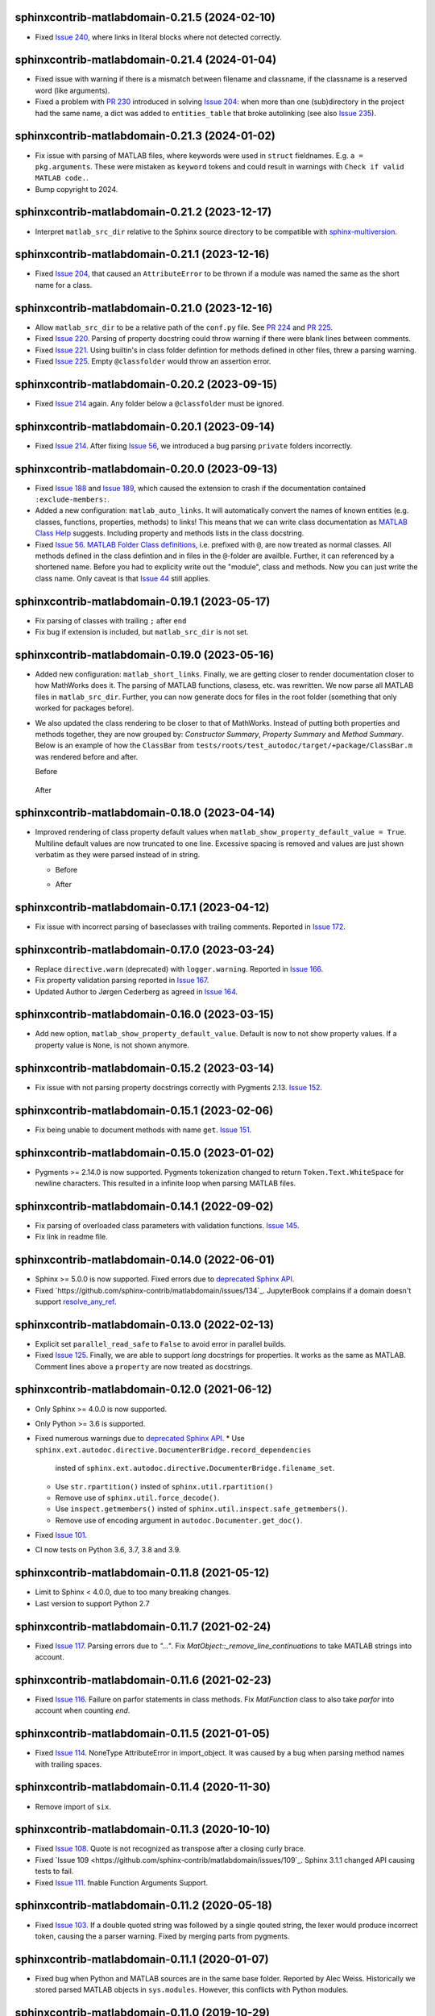 sphinxcontrib-matlabdomain-0.21.5 (2024-02-10)
==============================================

* Fixed `Issue 240`_, where links in literal blocks where not detected
  correctly.

.. _Issue 240: https://github.com/sphinx-contrib/matlabdomain/issues/240


sphinxcontrib-matlabdomain-0.21.4 (2024-01-04)
==============================================

* Fixed issue with warning if there is a mismatch between filename and
  classname, if the classname is a reserved word (like arguments).
* Fixed a problem with `PR 230`_ introduced in solving `Issue 204`_: when more
  than one (sub)directory in the project had the same name, a dict was added to
  ``entities_table`` that broke autolinking (see also `Issue 235`_).

.. _PR 230: https://github.com/sphinx-contrib/matlabdomain/pull/230
.. _Issue 235: https://github.com/sphinx-contrib/matlabdomain/issues/235


sphinxcontrib-matlabdomain-0.21.3 (2024-01-02)
==============================================

* Fix issue with parsing of MATLAB files, where keywords were used in ``struct``
  fieldnames. E.g. ``a = pkg.arguments``. These were mistaken as ``keyword``
  tokens and could result in warnings with ``Check if valid MATLAB code.``.
* Bump copyright to 2024.


sphinxcontrib-matlabdomain-0.21.2 (2023-12-17)
==============================================

* Interpret ``matlab_src_dir`` relative to the Sphinx source directory to be
  compatible with `sphinx-multiversion`_.

.. _sphinx-multiversion: https://pypi.org/project/sphinx-multiversion/


sphinxcontrib-matlabdomain-0.21.1 (2023-12-16)
==============================================

* Fixed `Issue 204`_, that caused an ``AttributeError`` to be thrown if a module
  was named the same as the short name for a class.

.. _Issue 204: https://github.com/sphinx-contrib/matlabdomain/issues/204


sphinxcontrib-matlabdomain-0.21.0 (2023-12-16)
==============================================

* Allow ``matlab_src_dir`` to be a relative path of the ``conf.py`` file. See
  `PR 224`_ and `PR 225`_.
* Fixed `Issue 220`_. Parsing of property docstring could throw warning if there
  were blank lines between comments.
* Fixed `Issue 221`_. Using builtin's in class folder defintion for methods
  defined in other files, threw a parsing warning.
* Fixed `Issue 225`_. Empty ``@classfolder`` would throw an assertion error.

.. _Issue 220: https://github.com/sphinx-contrib/matlabdomain/issues/220
.. _Issue 221: https://github.com/sphinx-contrib/matlabdomain/issues/221
.. _Issue 225: https://github.com/sphinx-contrib/matlabdomain/issues/225
.. _PR 224: https://github.com/sphinx-contrib/matlabdomain/pull/224
.. _PR 225: https://github.com/sphinx-contrib/matlabdomain/pull/225


sphinxcontrib-matlabdomain-0.20.2 (2023-09-15)
==============================================

* Fixed `Issue 214`_ again. Any folder below a ``@classfolder`` must be ignored.


sphinxcontrib-matlabdomain-0.20.1 (2023-09-14)
==============================================

* Fixed `Issue 214`_. After fixing `Issue 56`_, we introduced a bug parsing
  ``private`` folders incorrectly.

.. _Issue 214: https://github.com/sphinx-contrib/matlabdomain/issues/214


sphinxcontrib-matlabdomain-0.20.0 (2023-09-13)
==============================================

* Fixed `Issue 188`_ and `Issue 189`_, which caused the extension to crash if
  the documentation contained ``:exclude-members:``.
* Added a new configuration: ``matlab_auto_links``. It will automatically
  convert the names of known entities (e.g. classes, functions, properties,
  methods) to links! This means that we can write class documentation as `MATLAB
  Class Help`_ suggests. Including property and methods lists in the class
  docstring.
* Fixed `Issue 56`_. `MATLAB Folder Class definitions`_, i.e. prefixed with
  ``@``, are now treated as normal classes. All methods defined in the class
  defintion and in files in the ``@``-folder are availble. Further, it can
  referenced by a shortened name. Before you had to explicity write out the
  "module", class and methods. Now you can just write the class name. Only
  caveat is that `Issue 44`_ still applies.

.. _Issue 44: https://github.com/sphinx-contrib/matlabdomain/issues/44
.. _Issue 56: https://github.com/sphinx-contrib/matlabdomain/issues/56
.. _Issue 188: https://github.com/sphinx-contrib/matlabdomain/issues/188
.. _Issue 189: https://github.com/sphinx-contrib/matlabdomain/issues/189
.. _MATLAB Class Help:  https://mathworks.com/help/matlab/matlab_prog/create-help-for-classes.html
.. _MATLAB Folder Class definitions: https://mathworks.com/help/matlab/matlab_oop/organizing-classes-in-folders.html


sphinxcontrib-matlabdomain-0.19.1 (2023-05-17)
==============================================

* Fix parsing of classes with trailing ``;`` after ``end``
* Fix bug if extension is included, but ``matlab_src_dir`` is not set.


sphinxcontrib-matlabdomain-0.19.0 (2023-05-16)
==============================================

* Added new configuration: ``matlab_short_links``. Finally, we are getting
  closer to render documentation closer to how MathWorks does it. The parsing of
  MATLAB functions, clasess, etc. was rewritten. We now parse all MATLAB files
  in ``matlab_src_dir``. Further, you can now generate docs for files in the
  root folder (something that only worked for packages before).
* We also updated the class rendering to be closer to that of MathWorks. Instead
  of putting both properties and methods together, they are now grouped by:
  *Constructor Summary*, *Property Summary* and *Method Summary*. Below is an
  example of how the ``ClassBar`` from
  ``tests/roots/test_autodoc/target/+package/ClassBar.m`` was rendered before
  and after.

  Before

    .. image:: docs/render_classes_0.18.0.png
      :alt: Rendering of default ``ClassBar.m`` in 0.18.0

  After

    .. image:: docs/render_classes_0.19.0.png
      :alt: Rendering of default ``ClassBar.m`` in 0.19.0


sphinxcontrib-matlabdomain-0.18.0 (2023-04-14)
==============================================

* Improved rendering of class property default values when
  ``matlab_show_property_default_value = True``. Multiline default values are
  now truncated to one line. Excessive spacing is removed and values are just
  shown verbatim as they were parsed instead of in string.

  * Before

    .. image:: docs/render_default_values_0.17.1.png
      :alt: Rendering default property values in 0.17.1

  * After

    .. image:: docs/render_default_values_0.18.0.png
      :alt: Rendering default property values in 0.18.0


sphinxcontrib-matlabdomain-0.17.1 (2023-04-12)
==============================================

* Fix issue with incorrect parsing of baseclasses with trailing comments.
  Reported in `Issue 172 <https://github.com/sphinx-contrib/matlabdomain/issues/172>`_.


sphinxcontrib-matlabdomain-0.17.0 (2023-03-24)
==============================================

* Replace ``directive.warn`` (deprecated) with ``logger.warning``. Reported in
  `Issue 166 <https://github.com/sphinx-contrib/matlabdomain/issues/166>`_.
* Fix property validation parsing reported in
  `Issue 167 <https://github.com/sphinx-contrib/matlabdomain/issues/167>`_.
* Updated Author to Jørgen Cederberg as agreed in
  `Issue 164 <https://github.com/sphinx-contrib/matlabdomain/issues/164>`_.


sphinxcontrib-matlabdomain-0.16.0 (2023-03-15)
==============================================

* Add new option, ``matlab_show_property_default_value``. Default is now to not
  show property values. If a property value is ``None``, is not shown anymore.


sphinxcontrib-matlabdomain-0.15.2 (2023-03-14)
==============================================

* Fix issue with not parsing property docstrings correctly with Pygments 2.13.
  `Issue 152 <https://github.com/sphinx-contrib/matlabdomain/issues/152>`_.


sphinxcontrib-matlabdomain-0.15.1 (2023-02-06)
==============================================

* Fix being unable to document methods with name ``get``.
  `Issue 151 <https://github.com/sphinx-contrib/matlabdomain/issues/151>`_.


sphinxcontrib-matlabdomain-0.15.0 (2023-01-02)
==============================================

* Pygments >= 2.14.0 is now supported. Pygments tokenization changed to return
  ``Token.Text.WhiteSpace`` for newline characters. This resulted in a infinite
  loop when parsing MATLAB files.


sphinxcontrib-matlabdomain-0.14.1 (2022-09-02)
==============================================

* Fix parsing of overloaded class parameters with validation functions.
  `Issue 145 <https://github.com/sphinx-contrib/matlabdomain/issues/145>`_.
* Fix link in readme file.


sphinxcontrib-matlabdomain-0.14.0 (2022-06-01)
==============================================

* Sphinx >= 5.0.0 is now supported. Fixed errors due to `deprecated Sphinx API`_.
* Fixed `https://github.com/sphinx-contrib/matlabdomain/issues/134`_.
  JupyterBook complains if a domain doesn't support resolve_any_ref_.

.. _`resolve_any_ref`: https://www.sphinx-doc.org/en/master/extdev/domainapi.html?highlight=resolve_any_xref#sphinx.domains.Domain.resolve_any_xref


sphinxcontrib-matlabdomain-0.13.0 (2022-02-13)
==============================================

* Explicit set ``parallel_read_safe`` to ``False`` to avoid error in parallel
  builds.
* Fixed `Issue 125 <https://github.com/sphinx-contrib/matlabdomain/issues/125>`_.
  Finally, we are able to support *long* docstrings for properties. It works as
  the same as MATLAB. Comment lines above a ``property`` are now treated as
  docstrings.


sphinxcontrib-matlabdomain-0.12.0 (2021-06-12)
==============================================

* Only Sphinx >= 4.0.0 is now supported.
* Only Python >= 3.6 is supported.
* Fixed numerous warnings due to `deprecated Sphinx API`_.
  * Use ``sphinx.ext.autodoc.directive.DocumenterBridge.record_dependencies``
    insted of ``sphinx.ext.autodoc.directive.DocumenterBridge.filename_set``.
  * Use ``str.rpartition()`` insted of ``sphinx.util.rpartition()``
  * Remove use of ``sphinx.util.force_decode()``.
  * Use ``inspect.getmembers()`` insted of
    ``sphinx.util.inspect.safe_getmembers()``.
  * Remove use of encoding argument in ``autodoc.Documenter.get_doc()``.
* Fixed `Issue 101 <https://github.com/sphinx-contrib/matlabdomain/issues/101>`_.
* CI now tests on Python 3.6, 3.7, 3.8 and 3.9.


sphinxcontrib-matlabdomain-0.11.8 (2021-05-12)
==============================================

*  Limit to Sphinx < 4.0.0, due to too many breaking changes.
*  Last version to support Python 2.7


sphinxcontrib-matlabdomain-0.11.7 (2021-02-24)
==============================================

* Fixed `Issue 117 <https://github.com/sphinx-contrib/matlabdomain/issues/117>`_.
  Parsing errors due to `"..."`.  Fix `MatObject::_remove_line_continuations`
  to take MATLAB strings into account.


sphinxcontrib-matlabdomain-0.11.6 (2021-02-23)
==============================================

* Fixed `Issue 116 <https://github.com/sphinx-contrib/matlabdomain/issues/116>`_.
  Failure on parfor statements in class methods. Fix `MatFunction` class to
  also take `parfor` into account when counting `end`.


sphinxcontrib-matlabdomain-0.11.5 (2021-01-05)
==============================================

* Fixed `Issue 114 <https://github.com/sphinx-contrib/matlabdomain/issues/114>`_.
  NoneType AttributeError in import_object. It was caused by a bug when parsing
  method names with trailing spaces.


sphinxcontrib-matlabdomain-0.11.4 (2020-11-30)
==============================================

* Remove import of ``six``.


sphinxcontrib-matlabdomain-0.11.3 (2020-10-10)
==============================================

* Fixed `Issue 108 <https://github.com/sphinx-contrib/matlabdomain/issues/108>`_.
  Quote is not recognized as transpose after a closing curly brace.

* Fixed `Issue 109 <https://github.com/sphinx-contrib/matlabdomain/issues/109`_.
  Sphinx 3.1.1 changed API causing tests to fail.

* Fixed `Issue 111 <https://github.com/sphinx-contrib/matlabdomain/issues/111>`_.
  fnable Function Arguments Support.



sphinxcontrib-matlabdomain-0.11.2 (2020-05-18)
==============================================

* Fixed `Issue 103 <https://github.com/sphinx-contrib/matlabdomain/issues/103>`_.
  If a double quoted string was followed by a single qouted string, the lexer
  would produce incorrect token, causing the a parser warning. Fixed by merging
  parts from pygments.


sphinxcontrib-matlabdomain-0.11.1 (2020-01-07)
==============================================

* Fixed bug when Python and MATLAB sources are in the same base folder. Reported
  by Alec Weiss. Historically we stored parsed MATLAB objects in
  ``sys.modules``. However, this conflicts with Python modules.


sphinxcontrib-matlabdomain-0.11.0 (2019-10-29)
==============================================

* Fixed `Issue 93 <https://github.com/sphinx-contrib/matlabdomain/issues/93>`_.
  If a package class inherited from another package class, the link to the base
  class was incorrect. This is fixed now.
* Merged `PR #96 <https://github.com/sphinx-contrib/matlabdomain/pull/96>`_,
  which adds the option ``matlab_keep_package_prefix``. Setting this option,
  strips the ``+`` from package names. This gives far better rendering of
  documentation, as now closer resembles the actual usage for the end user.
* Merged `PR #97 <https://github.com/sphinx-contrib/matlabdomain/pull/97>`_,
  which adds support for documenting MATLAB application files with a new
  directive ``application``. They are referenced with ``app``


sphinxcontrib-matlabdomain-0.10.0 (2019-10-23)
==============================================

* Fixed `Issue 63 <https://github.com/sphinx-contrib/matlabdomain/issues/63>`_.
  Finally, documents can have Python and MATLAB sources auto-documented
  together. Before, the MATLAB autodoc directives shadowed the Python
  directives, making it impossible for them to co-exist. The MATLAB modules now
  have their own module index generated.


sphinxcontrib-matlabdomain-0.9.0 (2019-05-29)
=============================================

* Merge `PR #92 <https://github.com/sphinx-contrib/matlabdomain/pull/92>`_
  Fix autodoc parsing error when source matlab file is not encoded as UTF-8.
  This adds the option ``matlab_src_encoding``, where one can define a different
  source file encoding. Default is to use utf-8, where unknown characters are
  replaced with �. This fixes a long time issue with the parser failing with
  non utf-8 files.


sphinxcontrib-matlabdomain-0.8.0 (2019-05-11)
=============================================

* Fixed `Issue 91 <https://github.com/sphinx-contrib/matlabdomain/issues/91>`_.
  Static methods in folder based classes.
* Replaced Pygments MATLAB lexer with own. Removes issues with functions being
  incorrectly parsed, handles double qouted string correctly.


sphinxcontrib-matlabdomain-0.7.1 (2019-04-03)
=============================================

* Fixed `Issue 90 <https://github.com/sphinx-contrib/matlabdomain/issues/90>`_.
  Wrong function name parsed when method escapes first argument with ~.


sphinxcontrib-matlabdomain-0.7.0 (2019-03-29)
=============================================
* Support for Sphinx >=2.0.0. Fixes
  `Issue 89 <https://github.com/sphinx-contrib/matlabdomain/issues/84>`_.


sphinxcontrib-matlabdomain-0.6.0 (2019-03-29)
=============================================
* Limit to Sphinx <2.0.0 as a temporary fix, until support for Sphinx 2.0.0 is
  fixed.


sphinxcontrib-matlabdomain-0.5.0 (2019-02-02)
=============================================

* Fixed `Issue 84 <https://github.com/sphinx-contrib/matlabdomain/issues/84>`_.
  Undocumented members are always included regardless of :undoc-members:.
* Fixed `Issue 85 <https://github.com/sphinx-contrib/matlabdomain/issues/65>`_.
  Matlab parsing "seems" to hang if code contains a bunch of "%" consecutively.
  Thanks to GulyasGergelyR for reporting and providing a much better solution.
* Fixed `Issue 86 <https://github.com/sphinx-contrib/matlabdomain/issues/86>`_.
  Handles the ``DeprecationWarning: `formatargspec` is deprecated since Python
  3.5. Use `signature` and the `Signature` object directly.
* Fixed `Issue 87 <https://github.com/sphinx-contrib/matlabdomain/issues/87>`_.
  Strings in double quotes are not parsed correctly by pygments.
* Closed `Issue 82 <https://github.com/sphinx-contrib/matlabdomain/issues/82>`_.
  Instead of renaming getter and setter functions to `get_whatever`, they are
  not documented anymore. This is in line with MATLAB documentation
  https://se.mathworks.com/help/matlab/matlab_oop/property-access-methods.html,
  as these functions cannot be called directly.


sphinxcontrib-matlabdomain-0.4.0 (2018-10-05)
=============================================

* Fixed `Issue 69 <https://github.com/sphinx-contrib/matlabdomain/issues/69>`_.
  Autodoc for script header. Thanks to Hugo Leblanc for this contribution.


sphinxcontrib-matlabdomain-0.3.5 (2018-09-28)
=============================================

* Fixed `Issue 79 <https://github.com/sphinx-contrib/matlabdomain/issues/79>`_.
  Enumerations and events cause premature end of m-file parsing.


sphinxcontrib-matlabdomain-0.3.4 (2018-09-13)
=============================================

* Adapt to Sphinx 1.8.


sphinxcontrib-matlabdomain-0.3.3 (2018-07-13)
=============================================

* Fixed bug where a line continuation (...) in a string could cause the parser
  to fail.

* Fixed bug introduced in 0.3.2. The word 'function' was also replaced in
  docstrings.


sphinxcontrib-matlabdomain-0.3.2 (2018-07-12)
=============================================

* Fixed bug where a MATLAB class method containing a variable starting with
  'function' would cause the parser to fail.


sphinxcontrib-matlabdomain-0.3.1 (2018-07-12)
=============================================

* Fixed bug where a MATLAB script with only comments would cause an error.


sphinxcontrib-matlabdomain-0.3.0 (2018-04-10)
==============================================

* Fixed `Issue 66 <https://github.com/sphinx-contrib/matlabdomain/issues/66>`_.
  Sphinx 1.7 broke autodoc :members: functionality.
* Changed the requirement to Sphinx >= 1.7.2!


sphinxcontrib-matlabdomain-0.2.17 (2018-04-09)
==============================================

* Fixed `Issue 66 <https://github.com/sphinx-contrib/matlabdomain/issues/66>`_.
  Sphinx 1.7 broke autodoc :members: functionality.
* In this release Sphinx is locked to versions below 1.7, the next release will
  require Sphinx > 1.7.
* Added tests of autodoc capabilities.


sphinxcontrib-matlabdomain-0.2.16 (2018-03-05)
==============================================

* Fixed `Issue 13 <https://github.com/sphinx-contrib/matlabdomain/issues/13>`_.
  crashes if filename and classname are different.
* Fixed `Issue 19 <https://github.com/sphinx-contrib/matlabdomain/issues/19>`_.
  crashes if classdef docstring is not indented
* Fixed `Issue #41 <https://github.com/sphinx-contrib/matlabdomain/issues/41>`_.
  Problem with non ascii characters.


sphinxcontrib-matlabdomain-0.2.15 (2018-02-25)
==============================================

* Fixed `Issue #30 <https://github.com/sphinx-contrib/matlabdomain/issues/30>`_.
  Some definition of attributes for the "properties" or "methods" blocks causes
  Sphinx to crash.
* Fixed `Issue #57 <https://github.com/sphinx-contrib/matlabdomain/issues/57>`_.
  Parser fails while parsing new syntax extensions for the class properties.


sphinxcontrib-matlabdomain-0.2.14 (2018-02-23)
==============================================

* Merge `PR #60 <https://github.com/sphinx-contrib/matlabdomain/pull/60>`_
  Dependency fix for Sphinx 1.7.
* Added cleobis to as contributor


sphinxcontrib-matlabdomain-0.2.13 (2018-01-12)
==============================================

* Fix bug when parsing a function without output and no parentheses.
* Better error messages during parsing of functions.


sphinxcontrib-matlabdomain-0.2.12 (2018-01-10)
==============================================

* Fixed `Issue #27 <https://github.com/sphinx-contrib/matlabdomain/issues/27>`_.
  An "events" block in a class causes Sphinx to hang.
* Fixed `Issue #52 <https://github.com/sphinx-contrib/matlabdomain/issues/52>`_.
  An "enumeration" block in a class causes Sphinx to hang
* Merge `PR #51 <https://github.com/sphinx-contrib/matlabdomain/pull/51>`_
  better exception, when input args contains "..."
* Added Christoph Boeddeker as author.


sphinxcontrib-matlabdomain-0.2.11 (2017-11-28)
==============================================

* Fixed `Issue #42 <https://github.com/sphinx-contrib/matlabdomain/issues/42>`_.
  Comment strings after a function docstring are not included in the docstring
  anymore.
* Fixed `Issue #50 <https://github.com/sphinx-contrib/matlabdomain/issues/50>`_.
  Added Lukas Drude as author.


sphinxcontrib-matlabdomain-0.2.10 (2017-11-27)
==============================================

* Add Jørgen Cederberg as maintainer.
* Change bitbucket links to github ditto.


sphinxcontrib-matlabdomain-0.2.9 (2017-11-23)
=============================================

Development migrated to https://github.com/sphinx-contrib/matlabdomain

* Merge `PR #1 <https://github.com/sphinx-contrib/matlabdomain/pull/1>`_


sphinxcontrib-matlabdomain-0.2.8 (2016-12-15)
=============================================

* merge PR #2 nested functions


sphinxcontrib-matlabdomain-0.2.6 (2014-11-10)
=============================================

* fix issues #30


sphinxcontrib-matlabdomain-0.2.5 (2014-10-02)
=============================================

* fix issues #21
* changeset 8f18a8f adds [+@]? to regular expression for matlab signatures
* add Octave to sphinx-contrib README and link to sphinxcontrib-matlabdomain on
  PyPI
* update and include CHANGES in README so they're in PyPI documentation


sphinxcontrib-matlabdomain-0.2.4 (2014-02-21)
=============================================

* fix issues #17, #18
* vastly simplify regex used to remove ellipsis from function signatures
* save parsed mat_types in modules that are saved in sys.modules, and
  retrieve them instead of re-parsing mfiles everytime!


sphinxcontrib-matlabdomain-0.2.3 (2014-02-20)
=============================================

* fix critical bug in class properties, arrays and expressions with ellipsis
  were incorrectly handled


sphinxcontrib-matlabdomain-0.2.2 (2014-01-26)
=============================================

* fix ellipsis in function in output arg
* fix bases getter method had no default, so crashing build
* add catchall warning if getter fails and no default in MatObject.getter()
* fix local path used to index sys.module, instead of full path, oops!
* fix left-strip dot if in basedir, root_mod is '', so join yields ".test_data"


sphinxcontrib-matlabdomain-0.2.1 (2014-01-24)
=============================================

* allow property defaults to span multiple lines, even w/o ellipsis, and ignore
  ellipsis comments
* correct Pygments ellipsis not allowed in function signature error
* allow builtin names to be used as property names
* fix keyword-end counter bugs, add group incrementer counter, incl curly-braces
* fix module has no docstring attr bug in MatModuleAnalyzer
* allow empty property block
* allow no function return or empty input args


sphinxcontrib-matlabdomain-0.2 (2014-01-23)
===========================================

* add autodoc capabilities for MATLAB domain


sphinxcontrib-matlabdomain-0.1 (2013-04-25)
===========================================

* create a Sphinx domain for MATLAB
* override standard domain to remove py modules index

.. _`deprecated Sphinx API`: https://www.sphinx-doc.org/en/master/extdev/deprecated.html
